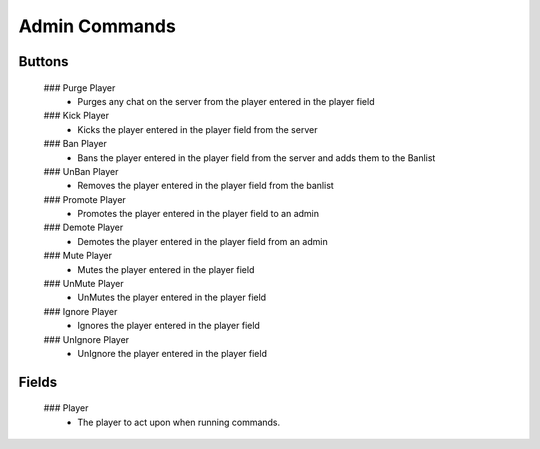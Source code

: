 Admin Commands
================

 .. image:: https://raw.githubusercontent.com/ComputerComa/Facotorio-rcon-gui/main/docs/src/img/Admin_Commands.png ` _

     This area has common admin commands used for server administration.

Buttons
-------

    ### Purge Player
        - Purges any chat on the server from the player entered in the player field
    
    ### Kick Player
        - Kicks the player entered in the player field from the server
    ### Ban Player
        - Bans the player entered in the player field from the server and adds them to the Banlist
    ### UnBan Player
        - Removes the player entered in the player field from the banlist
    ### Promote Player
        - Promotes the player entered in the player field to an admin
    ### Demote Player
        - Demotes the player entered in the player field from an admin
    ### Mute Player
        - Mutes the player entered in the player field
    ### UnMute Player
        - UnMutes the player entered in the player field
    ### Ignore Player
        - Ignores the player entered in the player field
    ### UnIgnore Player
        - UnIgnore the player entered in the player field


Fields
------

    ### Player
        - The player to act upon when running commands.